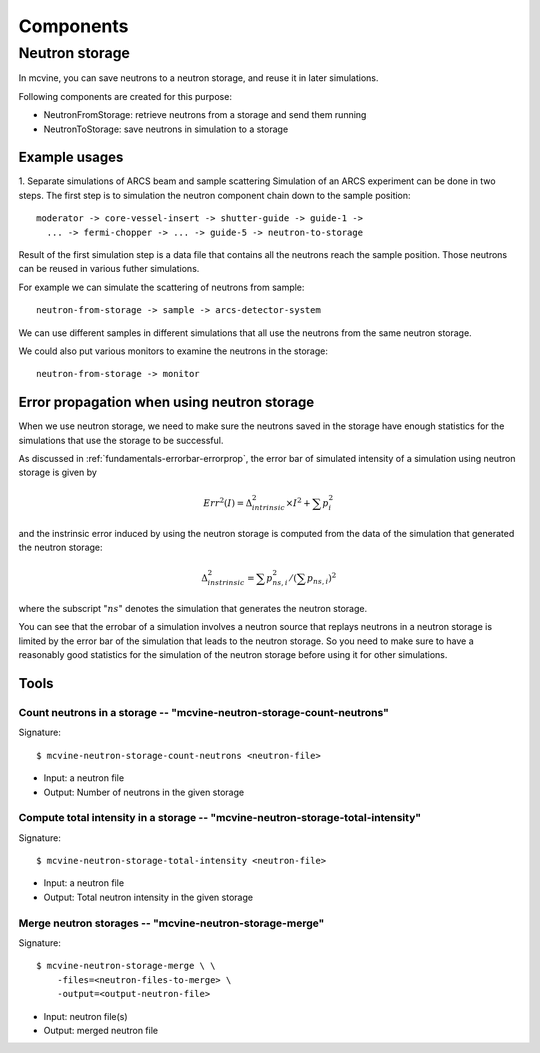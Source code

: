.. _Components:

Components
==========

Neutron storage
---------------

In mcvine, you can save neutrons to a neutron storage, and
reuse it in later simulations.

Following components are created for this purpose:

* NeutronFromStorage: retrieve neutrons from a storage and send them running
* NeutronToStorage: save neutrons in simulation to a storage

Example usages
^^^^^^^^^^^^^^

1. Separate simulations of ARCS beam and sample scattering
Simulation of an ARCS experiment can be done in two steps.
The first step is to simulation the neutron component chain 
down to the sample position::

 moderator -> core-vessel-insert -> shutter-guide -> guide-1 ->
   ... -> fermi-chopper -> ... -> guide-5 -> neutron-to-storage

Result of the first simulation step is a data file that contains
all the neutrons reach the sample position.
Those neutrons can be reused in various futher simulations.

For example we can simulate the scattering of neutrons from sample::

 neutron-from-storage -> sample -> arcs-detector-system

We can use different samples in different simulations that all
use the neutrons from the same neutron storage.

We could also put various monitors to examine the neutrons
in the storage::

 neutron-from-storage -> monitor

Error propagation when using neutron storage
^^^^^^^^^^^^^^^^^^^^^^^^^^^^^^^^^^^^^^^^^^^^

When we use neutron storage, we need to make sure the
neutrons saved in the storage have enough statistics
for the simulations that use the storage to be successful.

As discussed in :ref:`fundamentals-errorbar-errorprop`, 
the error bar of simulated intensity of a simulation using neutron storage
is given by

.. math::
   Err^2(I) = \Delta^2_{intrinsic} \times I^2  + \sum{p_i^2}

and the instrinsic error induced by using the neutron
storage is computed from the data of the simulation
that generated the neutron storage:

.. math::
   \Delta^2_{instrinsic} = \sum p_{ns, i}^2 / (\sum p_{ns, i})^2

where the subscript ":math:`ns`" denotes the simulation that generates
the neutron storage.

You can see that the errobar of a simulation involves a neutron
source that replays neutrons in a neutron storage is limited by
the error bar of the simulation that leads to the neutron storage.
So you need to make sure to have a reasonably good statistics 
for the simulation of the neutron storage before using it for
other simulations.


Tools
^^^^^

Count neutrons in a storage -- "mcvine-neutron-storage-count-neutrons"
""""""""""""""""""""""""""""""""""""""""""""""""""""""""""""""""""""""

Signature::

 $ mcvine-neutron-storage-count-neutrons <neutron-file>

- Input: a neutron file
- Output: Number of neutrons in the given storage


Compute total intensity in a storage -- "mcvine-neutron-storage-total-intensity"
""""""""""""""""""""""""""""""""""""""""""""""""""""""""""""""""""""""""""""""""

Signature::

 $ mcvine-neutron-storage-total-intensity <neutron-file>

- Input: a neutron file
- Output: Total neutron intensity in the given storage


Merge neutron storages -- "mcvine-neutron-storage-merge"
""""""""""""""""""""""""""""""""""""""""""""""""""""""""

Signature::
 
 $ mcvine-neutron-storage-merge \ \
     -files=<neutron-files-to-merge> \
     -output=<output-neutron-file>

- Input: neutron file(s)
- Output: merged neutron file



